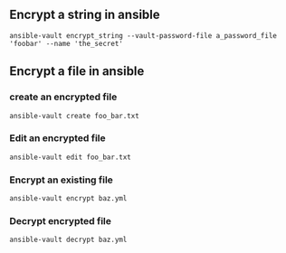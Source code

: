 ** Encrypt a string in ansible

#+begin_example
 ansible-vault encrypt_string --vault-password-file a_password_file 'foobar' --name 'the_secret'
#+end_example

** Encrypt a file in ansible
*** create an encrypted file
#+begin_example
  ansible-vault create foo_bar.txt
#+end_example

*** Edit an encrypted file
#+begin_example
  ansible-vault edit foo_bar.txt
#+end_example

*** Encrypt an existing file
#+begin_example
  ansible-vault encrypt baz.yml
#+end_example

*** Decrypt encrypted file
#+begin_example
  ansible-vault decrypt baz.yml
#+end_example
